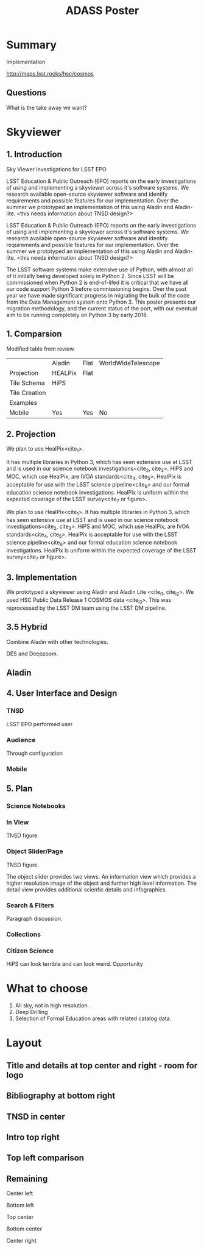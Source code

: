 #+TITLE: ADASS Poster
#+Startup: indent
#+TODO: TODO(t) | IN_PROGRESS(p) | DONE(d)
#+TAGS: Bug(b) Improvement(i) Research(r) Experiment(e) Analysys(a)


* Summary

Implementation

http://maps.lsst.rocks/hsc/cosmos

** Questions

What is the take away we want?


* Skyviewer

** 1. Introduction

Sky Viewer Investigations for LSST EPO

LSST Education & Public Outreach (EPO) reports on the early investigations of using and implementing a skyviewer across it's software systems.
We research available open-source skyviewer software and identify requirements and possible features for our implementation.
Over the summer we prototyped an implementation of this using Aladin and Aladin-lite. <this needs information about TNSD design?>


LSST Education & Public Outreach (EPO) reports on the early investigations of using and implementing a skyviewer across it's software systems. We research available open-source skyviewer software and identify requirements and possible features for our implementation. Over the summer we prototyped an implementation of this using Aladin and Aladin-lite. <this needs information about TNSD design?>

The LSST software systems make extensive use of Python, 
with almost all of it initially being developed solely in Python 2. 
Since LSST will be commissioned when Python 2 is end-of-lifed it is critical 
that we have all our code support Python 3 before commissioning begins. Over the 
past year we have made significant progress in migrating the bulk of the 
code from the Data Management system onto Python 3. This poster presents our 
migration methodology, and the current status of the port, with our eventual 
aim to be running completely on Python 3 by early 2018.

** 1. Comparsion 

Modified table from review.

|               | Aladin  | Flat | WorldWideTelescope |
| Projection    | HEALPix | Flat |                    |
| Tile Schema   | HiPS    |      |                    |
| Tile Creation |         |      |                    |
| Examples      |         |      |                    |
| Mobile        | Yes     | Yes  | No                 |


** 2. Projection

We plan to use HealPix<cite_1>.
# This projection has a number of benefits.
It has multiple libraries in Python 3, which has seen extensive use at LSST  and is used in our science notebook investigations<cite_2, cite_3>.
HiPS and MOC, which use HealPix, are IVOA standards<cite_4, cite_5>.
HealPix is acceptable for use with the LSST science pipeline<cite_6> and our formal education science notebook investigations.
HealPix is uniform within the expected coverage of the LSST survey<cite_7 or figure>.

We plan to use HealPix<cite_1>. It has multiple libraries in Python 3, which has seen extensive use at LSST  and is used in our science notebook investigations<cite_2, cite_3>. HiPS and MOC, which use HealPix, are IVOA standards<cite_4, cite_5>. HealPix is acceptable for use with the LSST science pipeline<cite_6> and our formal education science notebook investigations. HealPix is uniform within the expected coverage of the LSST survey<cite_7 or figure>.

** 3. Implementation

We prototyped a skyviewer using Aladin and Aladin Lite <cite_i1, cite_i2>. We used HSC Public Data Release 1 COSMOS data <cite_i3>. This was reprocessed by the LSST DM team using the LSST DM pipeline.

** 3.5 Hybrid


Combine Aladin with other technologies.

DES and Deepzoom.

** Aladin


** 4. User Interface and Design

*** TNSD

LSST EPO performed user

*** Audience

Through configuration

*** Mobile

** 5. Plan

*** Science Notebooks

*** In View

TNSD figure.

*** Object Slider/Page

TNSD figure.

The object slider provides two views. An information view which provides
a higher resolution image of the object and further high level information.
The detail view provides additional scienfic details and infographics.

*** Search & Filters

Paragraph discussion.

*** Collections

*** Citizen Science

HiPS can look terrible and can look weird. Opportunity

* What to choose

1. All sky, not in high resolution.
2. Deep Drilling
3. Selection of Formal Education areas with related catalog data.


* Layout

** Title and details at top center and right - room for logo

** Bibliography at bottom right

** TNSD in center

** Intro top right

** Top left comparison

** Remaining

Center left

Bottom left

Top center

Bottom center

Center right
